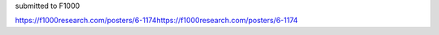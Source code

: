 submitted to F1000

https://f1000research.com/posters/6-1174https://f1000research.com/posters/6-1174
